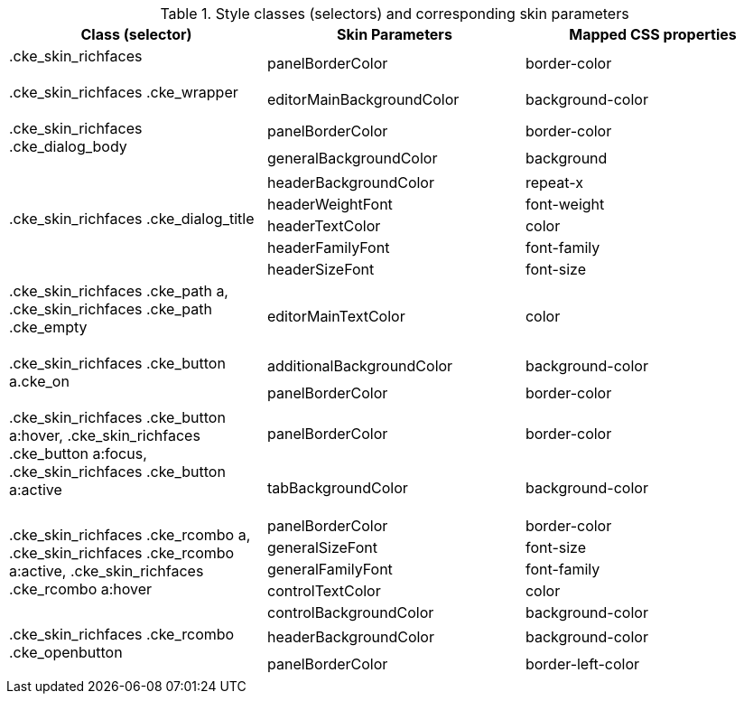 [[editor-Style_classes_and_corresponding_skin_parameters]]

.Style classes (selectors) and corresponding skin parameters
[options="header", valign="middle", cols="1a,1a,1a"]
|===============
|Class (selector)|Skin Parameters|Mapped CSS properties

|+.cke_skin_richfaces+::
|[parameter]+panelBorderColor+|[property]+border-color+

|+.cke_skin_richfaces .cke_wrapper+::
|[parameter]+editorMainBackgroundColor+|[property]+background-color+

.2+|+.cke_skin_richfaces .cke_dialog_body+::
|[parameter]+panelBorderColor+|[property]+border-color+
|[parameter]+generalBackgroundColor+|[property]+background+

.5+|+.cke_skin_richfaces .cke_dialog_title+::
|[parameter]+headerBackgroundColor+|[property]+repeat-x+
|[parameter]+headerWeightFont+|[property]+font-weight+
|[parameter]+headerTextColor+|[property]+color+
|[parameter]+headerFamilyFont+|[property]+font-family+
|[parameter]+headerSizeFont+|[property]+font-size+

|+.cke_skin_richfaces .cke_path a+, +.cke_skin_richfaces .cke_path .cke_empty+::
|[parameter]+editorMainTextColor+|[property]+color+

.2+|+.cke_skin_richfaces .cke_button a.cke_on+::
|[parameter]+additionalBackgroundColor+|[property]+background-color+
|[parameter]+panelBorderColor+|[property]+border-color+

.2+|+.cke_skin_richfaces .cke_button a:hover+, +.cke_skin_richfaces .cke_button a:focus+, +.cke_skin_richfaces .cke_button a:active+::
|[parameter]+panelBorderColor+|[property]+border-color+
|[parameter]+tabBackgroundColor+|[property]+background-color+

.5+|+.cke_skin_richfaces .cke_rcombo a+, +.cke_skin_richfaces .cke_rcombo a:active+, +.cke_skin_richfaces .cke_rcombo a:hover+::
|[parameter]+panelBorderColor+|[property]+border-color+
|[parameter]+generalSizeFont+|[property]+font-size+
|[parameter]+generalFamilyFont+|[property]+font-family+
|[parameter]+controlTextColor+|[property]+color+
|[parameter]+controlBackgroundColor+|[property]+background-color+

.2+|+.cke_skin_richfaces .cke_rcombo .cke_openbutton+::
|[parameter]+headerBackgroundColor+|[property]+background-color+
|[parameter]+panelBorderColor+|[property]+border-left-color+
|===============

